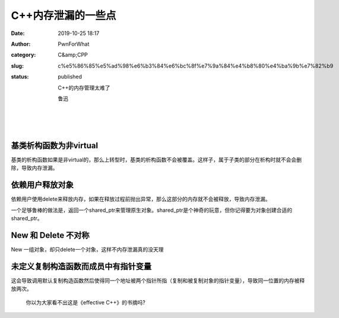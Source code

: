 C++内存泄漏的一些点
###################
:date: 2019-10-25 18:17
:author: PwnForWhat
:category: C&amp;CPP
:slug: c%e5%86%85%e5%ad%98%e6%b3%84%e6%bc%8f%e7%9a%84%e4%b8%80%e4%ba%9b%e7%82%b9
:status: published

   C++的内存管理太难了

   鲁迅

| 
| 
| 

基类析构函数为非virtual
~~~~~~~~~~~~~~~~~~~~~~~

基类的析构函数如果是非virtual的，那么上转型时，基类的析构函数不会被覆盖。这样子，属于子类的部分在析构时就不会会删除，导致内存泄漏。

依赖用户释放对象
~~~~~~~~~~~~~~~~

依赖用户使用delete来释放内存，如果在释放过程前抛出异常，那么这部分的内存就不会被释放，导致内存泄漏。

一个足够鲁棒的做法是，返回一个shared_ptr来管理原生对象。shared_ptr是个神奇的玩意，但你记得要为对象创建合适的shared_ptr。

New 和 Delete 不对称
~~~~~~~~~~~~~~~~~~~~

New 一组对象，却只delete一个对象，这样不内存泄漏真的没天理

未定义复制构造函数而成员中有指针变量
~~~~~~~~~~~~~~~~~~~~~~~~~~~~~~~~~~~~

这会导致调用默认复制构造函数然后使得同一个地址被两个指针所指（复制和被复制对象的指针变量），导致同一位置的内存被释放两次。

   你以为大家看不出这是《effective C++》的书摘吗?
